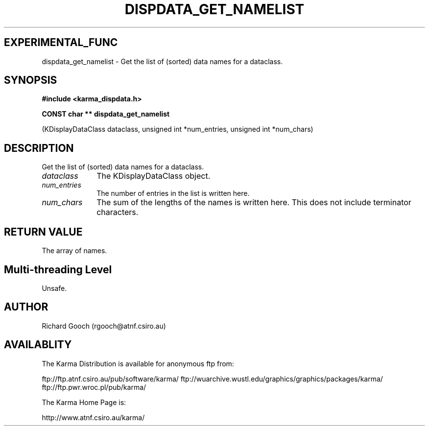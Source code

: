 .TH DISPDATA_GET_NAMELIST 3 "13 Nov 2005" "Karma Distribution"
.SH EXPERIMENTAL_FUNC
dispdata_get_namelist \- Get the list of (sorted) data names for a dataclass.
.SH SYNOPSIS
.B #include <karma_dispdata.h>
.sp
.B CONST char ** dispdata_get_namelist
.sp
(KDisplayDataClass dataclass,
unsigned int *num_entries,
unsigned int *num_chars)
.SH DESCRIPTION
Get the list of (sorted) data names for a dataclass.
.IP \fIdataclass\fP 1i
The KDisplayDataClass object.
.IP \fInum_entries\fP 1i
The number of entries in the list is written here.
.IP \fInum_chars\fP 1i
The sum of the lengths of the names is written here. This does
not include terminator characters.
.SH RETURN VALUE
The array of names.
.SH Multi-threading Level
Unsafe.
.SH AUTHOR
Richard Gooch (rgooch@atnf.csiro.au)
.SH AVAILABLITY
The Karma Distribution is available for anonymous ftp from:

ftp://ftp.atnf.csiro.au/pub/software/karma/
ftp://wuarchive.wustl.edu/graphics/graphics/packages/karma/
ftp://ftp.pwr.wroc.pl/pub/karma/

The Karma Home Page is:

http://www.atnf.csiro.au/karma/

